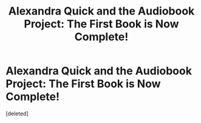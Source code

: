 #+TITLE: Alexandra Quick and the Audiobook Project: The First Book is Now Complete!

* Alexandra Quick and the Audiobook Project: The First Book is Now Complete!
:PROPERTIES:
:Score: 1
:DateUnix: 1574273343.0
:DateShort: 2019-Nov-20
:END:
[deleted]

